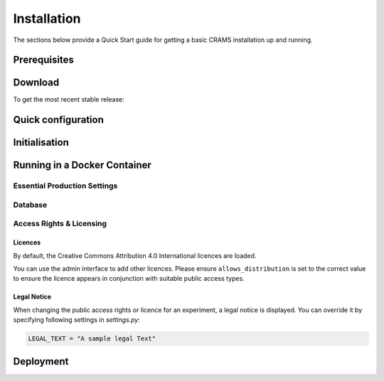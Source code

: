 ============
Installation
============

The sections below provide a Quick Start guide for getting a basic CRAMS installation up and running. 


Prerequisites
-------------




Download
--------

To get the most recent stable release::



Quick configuration
-------------------



  
  

Initialisation
--------------



Running in a Docker Container
-----------------------------






Essential Production Settings
~~~~~~~~~~~~~~~~~~~~~~~~~~~~~



Database
~~~~~~~~






Access Rights & Licensing
~~~~~~~~~~~~~~~~~~~~~~~~~

Licences
^^^^^^^^

By default, the Creative Commons Attribution 4.0 International licences are loaded.

You can use the admin interface to add other licences. Please ensure
``allows_distribution`` is set to the correct value to ensure the licence
appears in conjunction with suitable public access types.


Legal Notice
^^^^^^^^^^^^

When changing the public access rights or licence for an experiment, a
legal notice is displayed. You can override it by
specifying following settings in *settings.py*:

.. code-block:: python

   LEGAL_TEXT = "A sample legal Text"




Deployment
----------
